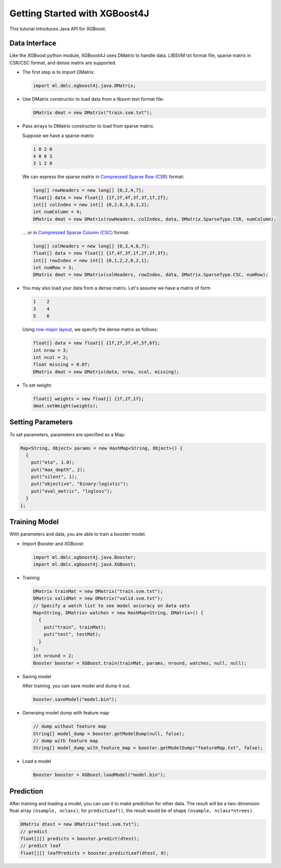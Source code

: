 ##############################
Getting Started with XGBoost4J
##############################
This tutorial introduces Java API for XGBoost.

**************
Data Interface
**************
Like the XGBoost python module, XGBoost4J uses DMatrix to handle data.
LIBSVM txt format file, sparse matrix in CSR/CSC format, and dense matrix are
supported.

* The first step is to import DMatrix:

  .. code-block:: java

    import ml.dmlc.xgboost4j.java.DMatrix;

* Use DMatrix constructor to load data from a libsvm text format file:

  .. code-block:: java

    DMatrix dmat = new DMatrix("train.svm.txt");

* Pass arrays to DMatrix constructor to load from sparse matrix.

  Suppose we have a sparse matrix
  
  .. code-block:: none
  
    1 0 2 0
    4 0 0 3
    3 1 2 0
  
  We can express the sparse matrix in `Compressed Sparse Row (CSR) <https://en.wikipedia.org/wiki/Sparse_matrix#Compressed_sparse_row_(CSR,_CRS_or_Yale_format)>`_ format:
  
  .. code-block:: java
  
    long[] rowHeaders = new long[] {0,2,4,7};
    float[] data = new float[] {1f,2f,4f,3f,3f,1f,2f};
    int[] colIndex = new int[] {0,2,0,3,0,1,2};
    int numColumn = 4;
    DMatrix dmat = new DMatrix(rowHeaders, colIndex, data, DMatrix.SparseType.CSR, numColumn);
  
  ... or in `Compressed Sparse Column (CSC) <https://en.wikipedia.org/wiki/Sparse_matrix#Compressed_sparse_column_(CSC_or_CCS)>`_ format:
  
  .. code-block:: java
  
    long[] colHeaders = new long[] {0,3,4,6,7};
    float[] data = new float[] {1f,4f,3f,1f,2f,2f,3f};
    int[] rowIndex = new int[] {0,1,2,2,0,2,1};
    int numRow = 3;
    DMatrix dmat = new DMatrix(colHeaders, rowIndex, data, DMatrix.SparseType.CSC, numRow);

* You may also load your data from a dense matrix. Let's assume we have a matrix of form

  .. code-block:: none

    1    2
    3    4
    5    6

  Using `row-major layout <https://en.wikipedia.org/wiki/Row-_and_column-major_order>`_, we specify the dense matrix as follows:

  .. code-block:: java

    float[] data = new float[] {1f,2f,3f,4f,5f,6f};
    int nrow = 3;
    int ncol = 2;
    float missing = 0.0f;
    DMatrix dmat = new DMatrix(data, nrow, ncol, missing);

* To set weight:

  .. code-block:: java

    float[] weights = new float[] {1f,2f,1f};
    dmat.setWeight(weights);

******************
Setting Parameters
******************
To set parameters, parameters are specified as a Map:

.. code-block:: java

  Map<String, Object> params = new HashMap<String, Object>() {
    {
      put("eta", 1.0);
      put("max_depth", 2);
      put("silent", 1);
      put("objective", "binary:logistic");
      put("eval_metric", "logloss");
    }
  };

**************
Training Model
**************
With parameters and data, you are able to train a booster model.

* Import Booster and XGBoost:

  .. code-block:: java

    import ml.dmlc.xgboost4j.java.Booster;
    import ml.dmlc.xgboost4j.java.XGBoost;

* Training

  .. code-block:: java

    DMatrix trainMat = new DMatrix("train.svm.txt");
    DMatrix validMat = new DMatrix("valid.svm.txt");
    // Specify a watch list to see model accuracy on data sets
    Map<String, DMatrix> watches = new HashMap<String, DMatrix>() {
      {
        put("train", trainMat);
        put("test", testMat);
      }
    };
    int nround = 2;
    Booster booster = XGBoost.train(trainMat, params, nround, watches, null, null);

* Saving model

  After training, you can save model and dump it out.

  .. code-block:: java

    booster.saveModel("model.bin");

* Generaing model dump with feature map

  .. code-block:: java

    // dump without feature map
    String[] model_dump = booster.getModelDump(null, false);
    // dump with feature map
    String[] model_dump_with_feature_map = booster.getModelDump("featureMap.txt", false);

* Load a model

  .. code-block:: java

    Booster booster = XGBoost.loadModel("model.bin");

**********
Prediction
**********
After training and loading a model, you can use it to make prediction for other data. The result will be a two-dimension float array ``(nsample, nclass)``; for ``predictLeaf()``, the result would be of shape ``(nsample, nclass*ntrees)``.

.. code-block:: java

  DMatrix dtest = new DMatrix("test.svm.txt");
  // predict
  float[][] predicts = booster.predict(dtest);
  // predict leaf
  float[][] leafPredicts = booster.predictLeaf(dtest, 0);

